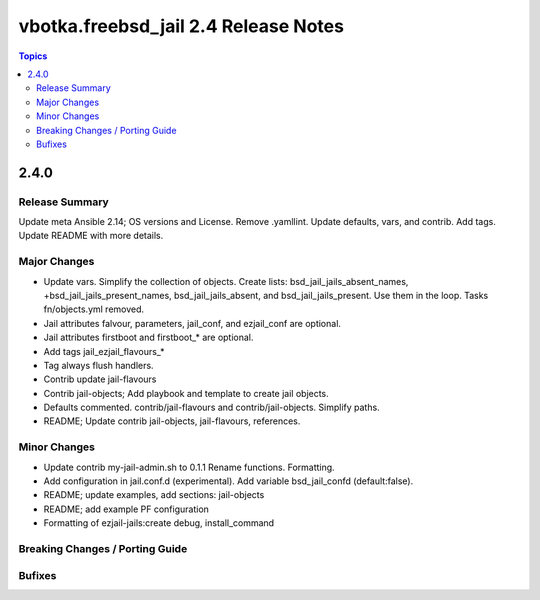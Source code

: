 =====================================
vbotka.freebsd_jail 2.4 Release Notes
=====================================

.. contents:: Topics


2.4.0
=====

Release Summary
---------------
Update meta Ansible 2.14; OS versions and License. Remove
.yamllint. Update defaults, vars, and contrib. Add tags. Update README
with more details.

Major Changes
-------------
* Update vars. Simplify the collection of objects. Create lists:
  bsd_jail_jails_absent_names, +bsd_jail_jails_present_names,
  bsd_jail_jails_absent, and bsd_jail_jails_present. Use them in the
  loop. Tasks fn/objects.yml removed.
* Jail attributes falvour, parameters, jail_conf, and ezjail_conf are
  optional.
* Jail attributes firstboot and firstboot_* are optional.
* Add tags jail_ezjail_flavours_*
* Tag always flush handlers.
* Contrib update jail-flavours
* Contrib jail-objects; Add playbook and template to create jail
  objects.
* Defaults commented. contrib/jail-flavours and
  contrib/jail-objects. Simplify paths.
* README; Update contrib jail-objects, jail-flavours, references.

Minor Changes
-------------
* Update contrib my-jail-admin.sh to 0.1.1 Rename
  functions. Formatting.
* Add configuration in jail.conf.d (experimental). Add variable
  bsd_jail_confd (default:false).
* README; update examples, add sections: jail-objects
* README; add example PF configuration
* Formatting of ezjail-jails:create debug, install_command

Breaking Changes / Porting Guide
--------------------------------

Bufixes
-------
